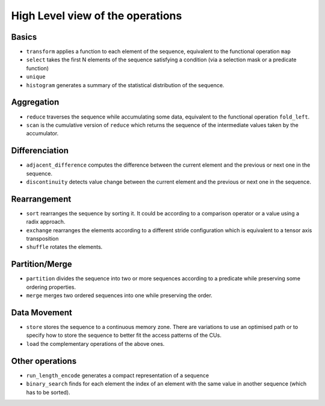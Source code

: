 High Level view of the operations
=================================

Basics
------

* ``transform`` applies a function to each element of the sequence, equivalent to the functional operation ``map``
* ``select`` takes the first N elements of the sequence satisfying a condition  (via a selection mask or a predicate function)
* ``unique``
* ``histogram`` generates a summary of the statistical distribution of the sequence.

Aggregation
-----------

* ``reduce`` traverses the sequence while accumulating some data, equivalent to the functional operation ``fold_left``.
* ``scan`` is the cumulative version of ``reduce`` which returns the sequence of the intermediate values taken by the accumulator.

Differenciation
---------------

* ``adjacent_difference`` computes the difference between the current element and the previous or next one in the sequence.
* ``discontinuity`` detects value change between the current element and the previous or next one in the sequence.

Rearrangement
-------------

* ``sort`` rearranges the sequence by sorting it. It could be according to a comparison operator or a value using a radix approach.
* ``exchange`` rearranges the elements according to a different stride configuration which is equivalent to a tensor axis transposition
* ``shuffle`` rotates the elements.

Partition/Merge
---------------

* ``partition`` divides the sequence into two or more sequences according to a predicate while preserving some ordering properties.
* ``merge`` merges two ordered sequences into one while preserving the order.

Data Movement
-------------

* ``store`` stores the sequence to a continuous memory zone. There are variations to use an optimised path or to specify how to store the sequence to better fit the access patterns of the CUs.
* ``load`` the complementary operations of the above ones.

Other operations
----------------

* ``run_length_encode`` generates a compact representation of a sequence
* ``binary_search`` finds for each element the index of an element with the same value in another sequence (which has to be sorted).
